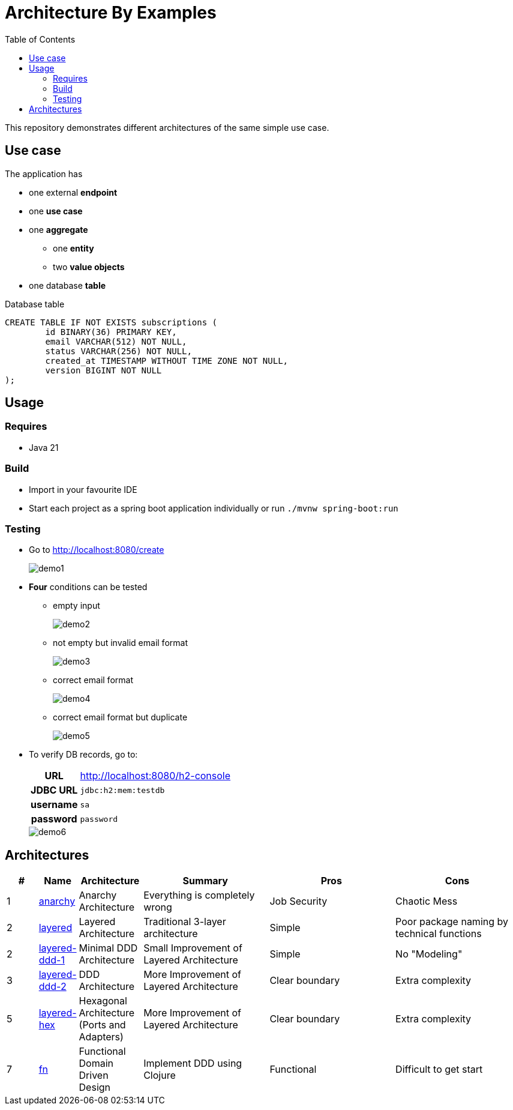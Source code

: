 = Architecture By Examples
:toc: auto
:toclevels: 5
:imagesdir: docs/images
:imagesoutdir: docs/images

ifdef::env-github[]
:imagesdir: docs/images/
:tip-caption: :bulb:
:note-caption: :information_source:
:important-caption: :heavy_exclamation_mark:
:caution-caption: :fire:
:warning-caption: :warning:
endif::[]

This repository demonstrates different architectures of the same simple use case.

== Use case

The application has

* one external *endpoint*
* one *use case*
* one *aggregate*
** one *entity*
** two *value objects*
* one database *table*

.A single subscription use case
ifdef::env-github[]
image::use-case.png[]
endif::env-github[]
ifdef::env-idea,env-vscode[]
plantuml::docs/diagrams/use-case.puml[target=use-case,format=png]
endif::env-idea,env-vscode[]

.Database table
[source,sql]
----
CREATE TABLE IF NOT EXISTS subscriptions (
	id BINARY(36) PRIMARY KEY,
	email VARCHAR(512) NOT NULL,
	status VARCHAR(256) NOT NULL,
	created_at TIMESTAMP WITHOUT TIME ZONE NOT NULL,
	version BIGINT NOT NULL
);
----

== Usage

=== Requires

* Java 21

=== Build

* Import in your favourite IDE
* Start each project as a spring boot application individually or run `./mvnw spring-boot:run`

=== Testing

* Go to http://localhost:8080/create
+
image::demo1.png[] 
* *Four* conditions can be tested
** empty input
+
image::demo2.png[] 
** not empty but invalid email format
+
image::demo3.png[] 
** correct email format
+
image::demo4.png[] 
** correct email format but duplicate
+
image::demo5.png[] 

* To verify DB records, go to:
+
[cols="h,4"]
|===
|URL|http://localhost:8080/h2-console
|JDBC URL| `jdbc:h2:mem:testdb`
|username|`sa`
|password|`password`
|===
+
image::demo6.png[] 

== Architectures

[cols="1,1,2,4,4,4",options=header]
|===
|#|Name|Architecture|Summary|Pros|Cons
|1
|link:anarchy/[anarchy]
|Anarchy Architecture
|Everything is completely wrong
|Job Security
|Chaotic Mess

|2
|link:layered/[layered]
|Layered Architecture
a|Traditional 3-layer architecture
|Simple
|Poor package naming by technical functions

|2
|link:layered-ddd-1/[layered-ddd-1]
|Minimal DDD Architecture
|Small Improvement of Layered Architecture
|Simple
|No "Modeling"

|3
|link:layered-ddd-2/[layered-ddd-2]
|DDD Architecture
|More Improvement of Layered Architecture
|Clear boundary
|Extra complexity

|5
|link:layered-hex/[layered-hex]
|Hexagonal Architecture (Ports and Adapters)
|More Improvement of Layered Architecture
|Clear boundary
|Extra complexity

|7
|link:fn/[fn]
|Functional Domain Driven Design
|Implement DDD using Clojure
|Functional
|Difficult to get start

|===
